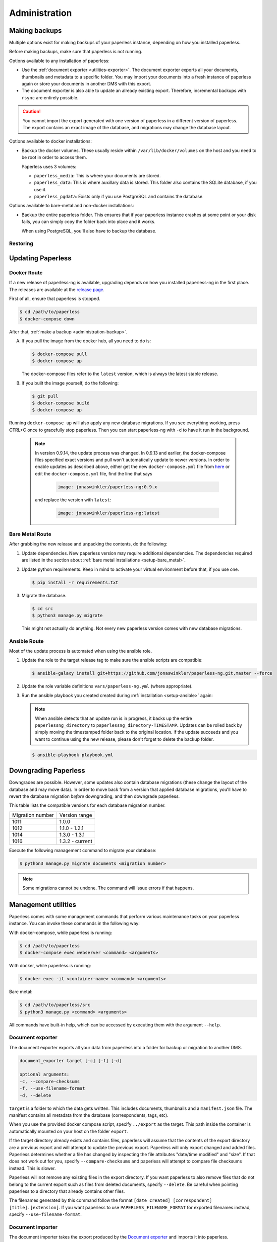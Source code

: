 
**************
Administration
**************

.. _administration-backup:

Making backups
##############

Multiple options exist for making backups of your paperless instance,
depending on how you installed paperless.

Before making backups, make sure that paperless is not running.

Options available to any installation of paperless:

*   Use the :ref:`document exporter <utilities-exporter>`.
    The document exporter exports all your documents, thumbnails and
    metadata to a specific folder. You may import your documents into a
    fresh instance of paperless again or store your documents in another
    DMS with this export.
*   The document exporter is also able to update an already existing export.
    Therefore, incremental backups with ``rsync`` are entirely possible.

.. caution::

    You cannot import the export generated with one version of paperless in a
    different version of paperless. The export contains an exact image of the
    database, and migrations may change the database layout.

Options available to docker installations:

*   Backup the docker volumes. These usually reside within
    ``/var/lib/docker/volumes`` on the host and you need to be root in order
    to access them.

    Paperless uses 3 volumes:

    *   ``paperless_media``: This is where your documents are stored.
    *   ``paperless_data``: This is where auxillary data is stored. This
        folder also contains the SQLite database, if you use it.
    *   ``paperless_pgdata``: Exists only if you use PostgreSQL and contains
        the database.

Options available to bare-metal and non-docker installations:

*   Backup the entire paperless folder. This ensures that if your paperless instance
    crashes at some point or your disk fails, you can simply copy the folder back
    into place and it works.

    When using PostgreSQL, you'll also have to backup the database.

.. _migrating-restoring:

Restoring
=========

.. _administration-updating:

Updating Paperless
##################

Docker Route
============

If a new release of paperless-ng is available, upgrading depends on how you
installed paperless-ng in the first place. The releases are available at the
`release page <https://github.com/jonaswinkler/paperless-ng/releases>`_.

First of all, ensure that paperless is stopped.

.. code:: shell-session

    $ cd /path/to/paperless
    $ docker-compose down

After that, :ref:`make a backup <administration-backup>`.

A.  If you pull the image from the docker hub, all you need to do is:

    .. code:: shell-session

        $ docker-compose pull
        $ docker-compose up

    The docker-compose files refer to the ``latest`` version, which is always the latest
    stable release.

B.  If you built the image yourself, do the following:

    .. code:: shell-session

        $ git pull
        $ docker-compose build
        $ docker-compose up

Running ``docker-compose up`` will also apply any new database migrations.
If you see everything working, press CTRL+C once to gracefully stop paperless.
Then you can start paperless-ng with ``-d`` to have it run in the background.

    .. note::

        In version 0.9.14, the update process was changed. In 0.9.13 and earlier, the
        docker-compose files specified exact versions and pull won't automatically
        update to newer versions. In order to enable updates as described above, either
        get the new ``docker-compose.yml`` file from `here <https://github.com/jonaswinkler/paperless-ng/tree/master/docker/compose>`_
        or edit the ``docker-compose.yml`` file, find the line that says

            .. code::

                image: jonaswinkler/paperless-ng:0.9.x

        and replace the version with ``latest``:

            .. code::

                image: jonaswinkler/paperless-ng:latest

Bare Metal Route
================

After grabbing the new release and unpacking the contents, do the following:

1.  Update dependencies. New paperless version may require additional
    dependencies. The dependencies required are listed in the section about
    :ref:`bare metal installations <setup-bare_metal>`.

2.  Update python requirements. Keep in mind to activate your virtual environment
    before that, if you use one.

    .. code:: shell-session

        $ pip install -r requirements.txt

3.  Migrate the database.

    .. code:: shell-session

        $ cd src
        $ python3 manage.py migrate

    This might not actually do anything. Not every new paperless version comes with new
    database migrations.

Ansible Route
=============

Most of the update process is automated when using the ansible role.

1.  Update the role to the target release tag to make sure the ansible scripts are compatible:

    .. code:: shell-session

        $ ansible-galaxy install git+https://github.com/jonaswinkler/paperless-ng.git,master --force

2.  Update the role variable definitions ``vars/paperless-ng.yml`` (where appropriate).

3.  Run the ansible playbook you created created during :ref:`installation <setup-ansible>` again:

    .. note::

        When ansible detects that an update run is in progress, it backs up the entire ``paperlessng_directory`` to ``paperlessng_directory-TIMESTAMP``.
        Updates can be rolled back by simply moving the timestamped folder back to the original location.
        If the update succeeds and you want to continue using the new release, please don't forget to delete the backup folder.

    .. code:: shell-session

        $ ansible-playbook playbook.yml


Downgrading Paperless
#####################

Downgrades are possible. However, some updates also contain database migrations (these change the layout of the database and may move data).
In order to move back from a version that applied database migrations, you'll have to revert the database migration *before* downgrading,
and then downgrade paperless.

This table lists the compatible versions for each database migration number.

+------------------+-----------------+
| Migration number | Version range   |
+------------------+-----------------+
| 1011             | 1.0.0           |
+------------------+-----------------+
| 1012             | 1.1.0 - 1.2.1   |
+------------------+-----------------+
| 1014             | 1.3.0 - 1.3.1   |
+------------------+-----------------+
| 1016             | 1.3.2 - current |
+------------------+-----------------+

Execute the following management command to migrate your database:

.. code:: shell-session

    $ python3 manage.py migrate documents <migration number>

.. note::

    Some migrations cannot be undone. The command will issue errors if that happens.

.. _utilities-management-commands:

Management utilities
####################

Paperless comes with some management commands that perform various maintenance
tasks on your paperless instance. You can invoke these commands in the following way:

With docker-compose, while paperless is running:

.. code:: shell-session

    $ cd /path/to/paperless
    $ docker-compose exec webserver <command> <arguments>

With docker, while paperless is running:

.. code:: shell-session

    $ docker exec -it <container-name> <command> <arguments>

Bare metal:

.. code:: shell-session

    $ cd /path/to/paperless/src
    $ python3 manage.py <command> <arguments>

All commands have built-in help, which can be accessed by executing them with
the argument ``--help``.

.. _utilities-exporter:

Document exporter
=================

The document exporter exports all your data from paperless into a folder for
backup or migration to another DMS.

.. code::

    document_exporter target [-c] [-f] [-d]

    optional arguments:
    -c, --compare-checksums
    -f, --use-filename-format
    -d, --delete

``target`` is a folder to which the data gets written. This includes documents,
thumbnails and a ``manifest.json`` file. The manifest contains all metadata from
the database (correspondents, tags, etc).

When you use the provided docker compose script, specify ``../export`` as the
target. This path inside the container is automatically mounted on your host on
the folder ``export``.

If the target directory already exists and contains files, paperless will assume
that the contents of the export directory are a previous export and will attempt
to update the previous export. Paperless will only export changed and added files.
Paperless determines whether a file has changed by inspecting the file attributes
"date/time modified" and "size". If that does not work out for you, specify
``--compare-checksums`` and paperless will attempt to compare file checksums instead.
This is slower.

Paperless will not remove any existing files in the export directory. If you want
paperless to also remove files that do not belong to the current export such as files
from deleted documents, specify ``--delete``. Be careful when pointing paperless to
a directory that already contains other files.

The filenames generated by this command follow the format
``[date created] [correspondent] [title].[extension]``.
If you want paperless to use ``PAPERLESS_FILENAME_FORMAT`` for exported filenames
instead, specify ``--use-filename-format``.


.. _utilities-importer:

Document importer
=================

The document importer takes the export produced by the `Document exporter`_ and
imports it into paperless.

The importer works just like the exporter.  You point it at a directory, and
the script does the rest of the work:

.. code::

    document_importer source

When you use the provided docker compose script, put the export inside the
``export`` folder in your paperless source directory. Specify ``../export``
as the ``source``.


.. _utilities-retagger:

Document retagger
=================

Say you've imported a few hundred documents and now want to introduce
a tag or set up a new correspondent, and apply its matching to all of
the currently-imported docs. This problem is common enough that
there are tools for it.

.. code::

    document_retagger [-h] [-c] [-T] [-t] [-i] [--use-first] [-f]

    optional arguments:
    -c, --correspondent
    -T, --tags
    -t, --document_type
    -i, --inbox-only
    --use-first
    -f, --overwrite

Run this after changing or adding matching rules. It'll loop over all
of the documents in your database and attempt to match documents
according to the new rules.

Specify any combination of ``-c``, ``-T`` and ``-t`` to have the
retagger perform matching of the specified metadata type. If you don't
specify any of these options, the document retagger won't do anything.

Specify ``-i`` to have the document retagger work on documents tagged
with inbox tags only. This is useful when you don't want to mess with
your already processed documents.

When multiple document types or correspondents match a single document,
the retagger won't assign these to the document. Specify ``--use-first``
to override this behavior and just use the first correspondent or type
it finds. This option does not apply to tags, since any amount of tags
can be applied to a document.

Finally, ``-f`` specifies that you wish to overwrite already assigned
correspondents, types and/or tags. The default behavior is to not
assign correspondents and types to documents that have this data already
assigned. ``-f`` works differently for tags: By default, only additional tags get
added to documents, no tags will be removed. With ``-f``, tags that don't
match a document anymore get removed as well.


Managing the Automatic matching algorithm
=========================================

The *Auto* matching algorithm requires a trained neural network to work.
This network needs to be updated whenever somethings in your data
changes. The docker image takes care of that automatically with the task
scheduler. You can manually renew the classifier by invoking the following
management command:

.. code::

    document_create_classifier

This command takes no arguments.

.. _`administration-index`:

Managing the document search index
==================================

The document search index is responsible for delivering search results for the
website. The document index is automatically updated whenever documents get
added to, changed, or removed from paperless. However, if the search yields
non-existing documents or won't find anything, you may need to recreate the
index manually.

.. code::

    document_index {reindex,optimize}

Specify ``reindex`` to have the index created from scratch. This may take some
time.

Specify ``optimize`` to optimize the index. This updates certain aspects of
the index and usually makes queries faster and also ensures that the
autocompletion works properly. This command is regularly invoked by the task
scheduler.

.. _utilities-renamer:

Managing filenames
==================

If you use paperless' feature to
:ref:`assign custom filenames to your documents <advanced-file_name_handling>`,
you can use this command to move all your files after changing
the naming scheme.

.. warning::

    Since this command moves you documents around alot, it is advised to to
    a backup before. The renaming logic is robust and will never overwrite
    or delete a file, but you can't ever be careful enough.

.. code::

    document_renamer

The command takes no arguments and processes all your documents at once.


.. _utilities-sanity-checker:

Sanity checker
==============

Paperless has a built-in sanity checker that inspects your document collection for issues.

The issues detected by the sanity checker are as follows:

* Missing original files.
* Missing archive files.
* Inaccessible original files due to improper permissions.
* Inaccessible archive files due to improper permissions.
* Corrupted original documents by comparing their checksum against what is stored in the database.
* Corrupted archive documents by comparing their checksum against what is stored in the database.
* Missing thumbnails.
* Inaccessible thumbnails due to improper permissions.
* Documents without any content (warning).
* Orphaned files in the media directory (warning). These are files that are not referenced by any document im paperless.


.. code::

    document_sanity_checker

The command takes no arguments. Depending on the size of your document archive, this may take some time.


Fetching e-mail
===============

Paperless automatically fetches your e-mail every 10 minutes by default. If
you want to invoke the email consumer manually, call the following management
command:

.. code::

    mail_fetcher

The command takes no arguments and processes all your mail accounts and rules.

.. _utilities-archiver:

Creating archived documents
===========================

Paperless stores archived PDF/A documents alongside your original documents.
These archived documents will also contain selectable text for image-only
originals.
These documents are derived from the originals, which are always stored
unmodified. If coming from an earlier version of paperless, your documents
won't have archived versions.

This command creates PDF/A documents for your documents.

.. code::

    document_archiver --overwrite --document <id>

This command will only attempt to create archived documents when no archived
document exists yet, unless ``--overwrite`` is specified. If ``--document <id>``
is specified, the archiver will only process that document.

.. note::

    This command essentially performs OCR on all your documents again,
    according to your settings. If you run this with ``PAPERLESS_OCR_MODE=redo``,
    it will potentially run for a very long time. You can cancel the command
    at any time, since this command will skip already archived versions the next time
    it is run.

.. note::

    Some documents will cause errors and cannot be converted into PDF/A documents,
    such as encrypted PDF documents. The archiver will skip over these documents
    each time it sees them.

.. _utilities-encyption:

Managing encryption
===================

Documents can be stored in Paperless using GnuPG encryption.

.. danger::

    Encryption is deprecated since paperless-ng 0.9 and doesn't really provide any
    additional security, since you have to store the passphrase in a configuration
    file on the same system as the encrypted documents for paperless to work.
    Furthermore, the entire text content of the documents is stored plain in the
    database, even if your documents are encrypted. Filenames are not encrypted as
    well.

    Also, the web server provides transparent access to your encrypted documents.

    Consider running paperless on an encrypted filesystem instead, which will then
    at least provide security against physical hardware theft.


Enabling encryption
-------------------

Enabling encryption is no longer supported.


Disabling encryption
--------------------

Basic usage to disable encryption of your document store:

(Note: If ``PAPERLESS_PASSPHRASE`` isn't set already, you need to specify it here)

.. code::

    decrypt_documents [--passphrase SECR3TP4SSPHRA$E]
